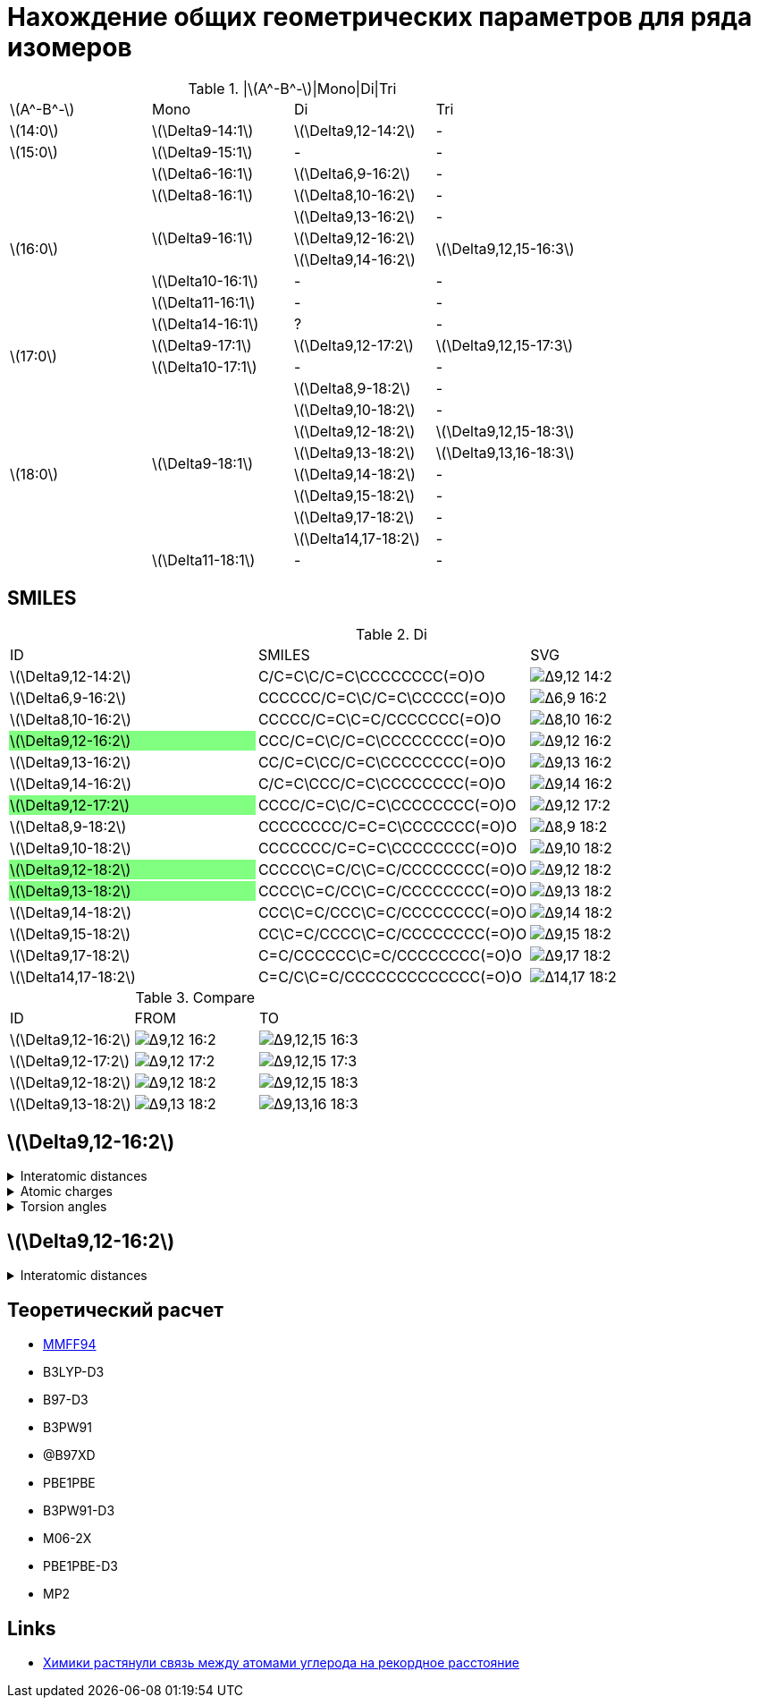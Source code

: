 = Нахождение общих геометрических параметров для ряда изомеров
:page-categories: [Experiment]
:stem: latexmath

.|stem:[A^-B^-]|Mono|Di|Tri
[cols="4*", frame=all, grid=all]
|===
   |stem:[A^-B^-]    |Mono                    |Di                        |Tri
   |stem:[14:0]      |stem:[\Delta9-14:1]     |stem:[\Delta9,12-14:2]    |-
   |stem:[15:0]      |stem:[\Delta9-15:1]     |-                         |-
.8+|stem:[16:0]      |stem:[\Delta6-16:1]     |stem:[\Delta6,9-16:2]     |-
                     |stem:[\Delta8-16:1]     |stem:[\Delta8,10-16:2]    |-
                  .3+|stem:[\Delta9-16:1]     |stem:[\Delta9,13-16:2]    |-
                                              |stem:[\Delta9,12-16:2] .2+|stem:[\Delta9,12,15-16:3]
                                              |stem:[\Delta9,14-16:2]
                     |stem:[\Delta10-16:1]    |-                         |-
                     |stem:[\Delta11-16:1]    |-                         |-
                     |stem:[\Delta14-16:1]    |?                         |-
.2+|stem:[17:0]      |stem:[\Delta9-17:1]     |stem:[\Delta9,12-17:2]    |stem:[\Delta9,12,15-17:3]
                     |stem:[\Delta10-17:1]    |-                         |-
.9+|stem:[18:0]   .8+|stem:[\Delta9-18:1]     |stem:[\Delta8,9-18:2]     |-
                                              |stem:[\Delta9,10-18:2]    |-
                                              |stem:[\Delta9,12-18:2]    |stem:[\Delta9,12,15-18:3]
                                              |stem:[\Delta9,13-18:2]    |stem:[\Delta9,13,16-18:3]
                                              |stem:[\Delta9,14-18:2]    |-
                                              |stem:[\Delta9,15-18:2]    |-
                                              |stem:[\Delta9,17-18:2]    |-
                                              |stem:[\Delta14,17-18:2]   |-
                     |stem:[\Delta11-18:1]    |-                         |-
|===

== SMILES
:g: pass:m[{set:cellbgcolor:#80FF80}]
:t: pass:m[{set:cellbgcolor:transparent}]

.Di
[cols="3*", frame=all, grid=all]
|===
|ID                                              |SMILES                                                     |SVG
|stem:[\Delta9,12-14:2]                          |C/C=C\C/C=C\CCCCCCCC(=O)O                                  |image:/assets/posts/2024-05-22/Δ9,12-14:2.svg[]
|stem:[\Delta6,9-16:2]                           |CCCCCC/C=C\C/C=C\CCCCC(=O)O                                |image:/assets/posts/2024-05-22/Δ6,9-16:2.svg[]
|stem:[\Delta8,10-16:2]                          |CCCCC/C=C\C=C/CCCCCCC(=O)O                                 |image:/assets/posts/2024-05-22/Δ8,10-16:2.svg[]
|{set:cellbgcolor:#80FF80} stem:[\Delta9,12-16:2]|{set:cellbgcolor:transparent} CCC/C=C\C/C=C\CCCCCCCC(=O)O  |image:/assets/posts/2024-05-22/Δ9,12-16:2.svg[]
|stem:[\Delta9,13-16:2]                          |CC/C=C\CC/C=C\CCCCCCCC(=O)O                                |image:/assets/posts/2024-05-22/Δ9,13-16:2.svg[]
|stem:[\Delta9,14-16:2]                          |C/C=C\CCC/C=C\CCCCCCCC(=O)O                                |image:/assets/posts/2024-05-22/Δ9,14-16:2.svg[]
|{set:cellbgcolor:#80FF80} stem:[\Delta9,12-17:2]|{set:cellbgcolor:transparent} CCCC/C=C\C/C=C\CCCCCCCC(=O)O |image:/assets/posts/2024-05-22/Δ9,12-17:2.svg[]
|stem:[\Delta8,9-18:2]                           |CCCCCCCC/C=C=C\CCCCCCC(=O)O                                |image:/assets/posts/2024-05-22/Δ8,9-18:2.svg[]
|stem:[\Delta9,10-18:2]                          |CCCCCCC/C=C=C\CCCCCCCC(=O)O                                |image:/assets/posts/2024-05-22/Δ9,10-18:2.svg[]
|{set:cellbgcolor:#80FF80} stem:[\Delta9,12-18:2]|{set:cellbgcolor:transparent} CCCCC\C=C/C\C=C/CCCCCCCC(=O)O|image:/assets/posts/2024-05-22/Δ9,12-18:2.svg[]
|{set:cellbgcolor:#80FF80} stem:[\Delta9,13-18:2]|{set:cellbgcolor:transparent} CCCC\C=C/CC\C=C/CCCCCCCC(=O)O|image:/assets/posts/2024-05-22/Δ9,13-18:2.svg[]
|stem:[\Delta9,14-18:2]                          |CCC\C=C/CCC\C=C/CCCCCCCC(=O)O                              |image:/assets/posts/2024-05-22/Δ9,14-18:2.svg[]
|stem:[\Delta9,15-18:2]                          |CC\C=C/CCCC\C=C/CCCCCCCC(=O)O                              |image:/assets/posts/2024-05-22/Δ9,15-18:2.svg[]
|stem:[\Delta9,17-18:2]                          |C=C/CCCCCC\C=C/CCCCCCCC(=O)O                               |image:/assets/posts/2024-05-22/Δ9,17-18:2.svg[]
|stem:[\Delta14,17-18:2]                         |C=C/C\C=C/CCCCCCCCCCCCC(=O)O                               |image:/assets/posts/2024-05-22/Δ14,17-18:2.svg[]
|===

.Compare
[cols="3*", frame=all, grid=all]
|===
|ID                    |FROM                                           |TO
|stem:[\Delta9,12-16:2]|image:/assets/posts/2024-05-22/Δ9,12-16:2.svg[]|image:/assets/posts/2024-05-22/Δ9,12,15-16:3.svg[]
|stem:[\Delta9,12-17:2]|image:/assets/posts/2024-05-22/Δ9,12-17:2.svg[]|image:/assets/posts/2024-05-22/Δ9,12,15-17:3.svg[]
|stem:[\Delta9,12-18:2]|image:/assets/posts/2024-05-22/Δ9,12-18:2.svg[]|image:/assets/posts/2024-05-22/Δ9,12,15-18:3.svg[]
|stem:[\Delta9,13-18:2]|image:/assets/posts/2024-05-22/Δ9,13-18:2.svg[]|image:/assets/posts/2024-05-22/Δ9,13,16-18:3.svg[]
|===

== stem:[\Delta9,12-16:2]

.Interatomic distances
[%collapsible]
====
.Interatomic distances
[cols="17*", frame=all, grid=all]
|===
|1 (C) |0.0000 |       |       |       |       |       |      |      |      |      |      |      |      |      |      |
|2 (C) |1.4923 |0.0000 |       |       |       |       |      |      |      |      |      |      |      |      |      |
|3 (C) |2.5069 |1.3412 |0.0000 |       |       |       |      |      |      |      |      |      |      |      |      |
|4 (C) |3.0551 |2.5272 |1.5000 |0.0000 |       |       |      |      |      |      |      |      |      |      |      |
|5 (C) |4.1514 |3.5798 |2.4843 |1.5001 |0.0000 |       |      |      |      |      |      |      |      |      |      |
|6 (C) |5.3934 |4.6297 |3.3760 |2.5228 |1.3423 |0.0000 |      |      |      |      |      |      |      |      |      |
|7 (C) |6.0024 |5.0510 |3.7100 |3.0552 |2.5150 |1.4981 |0.0000|      |      |      |      |      |      |      |      |
|8 (C) |6.6703 |5.9258 |4.6351 |3.6719 |3.3740 |2.5217 |1.5300|0.0000|      |      |      |      |      |      |      |
|9 (C) |7.5324 |6.6787 |5.4325 |4.7244 |4.7046 |3.8789 |2.5396|1.5326|0.0000|      |      |      |      |      |      |
|10 (C)|8.5983 |7.5805 |6.2949 |5.7671 |5.5062 |4.4380 |3.0272|2.5303|1.5259|0.0000|      |      |      |      |      |
|11 (C)|9.6355 |8.5770 |7.3628 |6.9745 |6.8932 |5.8968 |4.4365|3.8991|2.5414|1.5240|0.0000|      |      |      |      |
|12 (C)|10.7397|9.5811 |8.3537 |8.0674 |7.8122 |6.6962 |5.2997|5.0167|3.8704|2.4877|1.5286|0.0000|      |      |      |
|13 (C)|11.8800|10.7053|9.5392 |9.3364 |9.2067 |8.1444 |6.7099|6.3668|5.0687|3.8584|2.5296|1.5230|0.0000|      |      |
|14 (C)|13.0241|11.7855|10.6131|10.4701|10.2114|9.0787 |7.7147|7.5210|6.3518|4.9937|3.8711|2.5064|1.5127|0.0000|      |
|15 (O)|13.1343|11.8668|10.6664|10.5243|10.1064|8.9102 |7.6493|7.6021|6.6202|5.1472|4.3267|2.8080|2.4326|1.2184|0.0000|
|16 (O)|14.0794|12.8377|11.7087|11.6124|11.4416|10.3455|8.9485|8.7035|7.4429|6.1764|4.9071|3.7116|2.3790|1.3533|2.2538|0.0000
|===
====

.Atomic charges
[%collapsible]
====
.Torsion angles
[cols="2*", frame=all, grid=all]
|===
|01|0.0303586426
|02|-0.0300191824
|03|-0.0259961152
|04|0.0513131771
|05|-0.0260066415
|06|-0.0303672118
|07|0.0257058247
|08|0.0046562546
|09|0.0003445860
|10|0.0000242333
|11|0.0005728741
|12|0.0118027322
|13|0.1140592609
|14|0.3648592658
|15|-0.2456538502
|16|-0.2456538502
|===
====

.Torsion angles
[%collapsible]
====
.Torsion angles
[cols="2*", frame=all, grid=all]
|===
|1-2-3-4    |1.136
|2-3-4-5    |-122.587
|3-4-5-6    |-94.733
|4-5-6-7    |5.827
|5-6-7-8    |-90.801
|6-7-8-9    |175.233
|7-8-9-10   |60.429
|8-9-10-11  |179.767
|9-10-11-12 |178.972
|10-11-12-13|-179.388
|11-12-13-14|-179.444
|12-13-14-15|-0.558
|12-13-14-16|179.814
|===
====

== stem:[\Delta9,12-16:2]

.Interatomic distances
[%collapsible]
====
====

== Теоретический расчет

* https://openbabel.org/docs/Forcefields/mmff94.html[MMFF94]

* B3LYP-D3
* B97-D3
* B3PW91
* @B97XD
* PBE1PBE
* B3PW91-D3
* M06-2X
* PBE1PBE-D3
* MP2

== Links

* https://nplus1.ru/news/2017/10/23/longest-cc-bond[Химики растянули связь между атомами углерода на рекордное расстояние]
